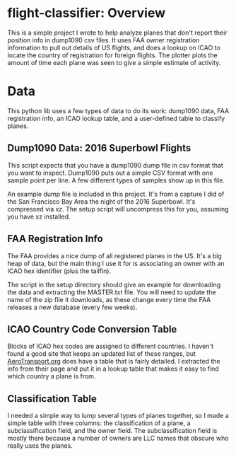 
* flight-classifier: Overview

This is a simple project I wrote to help analyze planes that don't report their position info in dump1090 csv files. It uses FAA owner registration information to pull out details of US flights, and does a lookup on ICAO to locate the country of registration for foreign flights. The plotter plots the amount of time each plane was seen to give a simple estimate of activity.




* Data
This python lib uses a few types of data to do its work: dump1090 data, FAA registration info, an ICAO lookup table, and a user-defined table to classify planes. 

** Dump1090 Data: 2016 Superbowl Flights

This script expects that you have a dump1090 dump file in csv format that you want to inspect. Dump1090 puts out a simple CSV format with one sample point per line. A few different types of samples show up in this file.

An example dump file is included in this project. It's from a capture I did of the San Francisco Bay Area the night of the 2016 Superbowl. It's compressed via xz. The setup script will uncompress this for you, assuming you have xz installed.

** FAA Registration Info
The FAA provides a nice dump of all registered planes in the US. It's a big heap of data, but the main thing I use it for is associating an owner with an ICAO hex identifier (plus the tailfin). 

The script in the setup directory should give an example for downloading the data and extracting the MASTER.txt file. You will need to update the name of the zip file it downloads, as these change every time the FAA releases a new database (every few weeks).

** ICAO Country Code Conversion Table
Blocks of ICAO hex codes are assigned to different countries. I haven't found a good site that keeps an updated list of these ranges, but [[http://www.aerotransport.org/html/ICAO_hex_decode.html][AeroTransport.org]] does have a table that is fairly detailed. I extracted the info from their page and put it in a lookup table that makes it easy to find which country a plane is from.

** Classification Table
I needed a simple way to lump several types of planes together, so I made a simple table with three columns: the classification of a plane, a subclassification field, and the owner field. The subclassification field is mostly there because a number of owners are LLC names that obscure who really uses the planes.


